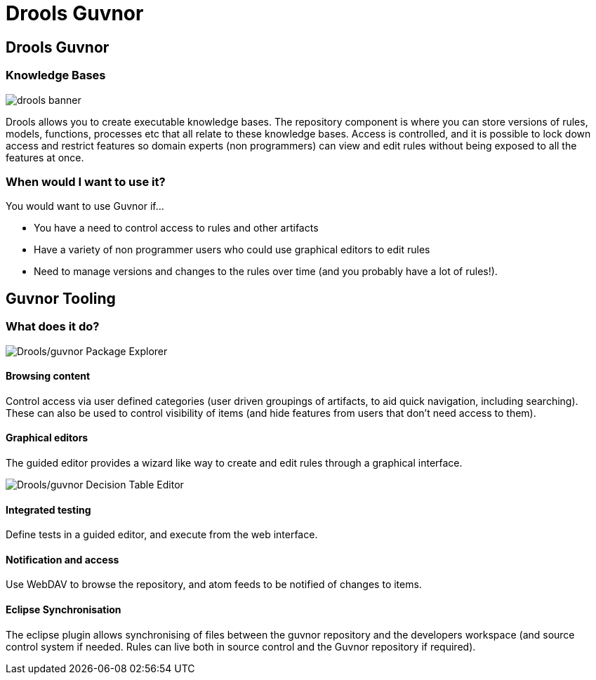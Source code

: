 = Drools Guvnor
:page-layout: features
:page-product_id: jbt_is 
:page-feature_id: drools-guvnor
:page-feature_image_url: images/drools_icon_256px.png
:page-feature_highlighted: false
:page-feature_order: 10
:page-feature_tagline: The central repository for your Drools Knowledge Bases, with editors and tools to help organize large numbers of rules.

== Drools Guvnor

=== Knowledge Bases

image::images/drools-banner.png[]

Drools allows you to create executable knowledge bases. The repository component is where you can 
store versions of rules, models, functions, processes etc that all relate to these knowledge bases. 
Access is controlled, and it is possible to lock down access and restrict features so domain experts 
(non programmers) can view and edit rules without being exposed to all the features at once.

=== When would I want to use it?

You would want to use Guvnor if...

* You have a need to control access to rules and other artifacts
* Have a variety of non programmer users who could use graphical editors to edit rules
* Need to manage versions and changes to the rules over time (and you probably have a lot of rules!).

== Guvnor Tooling
=== What does it do?

image::images/features-guvnor-explorer-599px.png[Drools/guvnor Package Explorer]

==== Browsing content

Control access via user defined categories (user driven groupings of artifacts, to aid quick navigation, 
including searching). These can also be used to control visibility of items (and hide features from users 
that don't need access to them).

==== Graphical editors

The guided editor provides a wizard like way to create and edit rules through a graphical interface.

image::images/features-guvnor-dtable-511px.png[Drools/guvnor Decision Table Editor]

==== Integrated testing

Define tests in a guided editor, and execute from the web interface.

==== Notification and access

Use WebDAV to browse the repository, and atom feeds to be notified of changes to items.

==== Eclipse Synchronisation

The eclipse plugin allows synchronising of files between the guvnor repository and the developers workspace 
(and source control system if needed.  Rules can live both in source control and the Guvnor repository if 
required).
